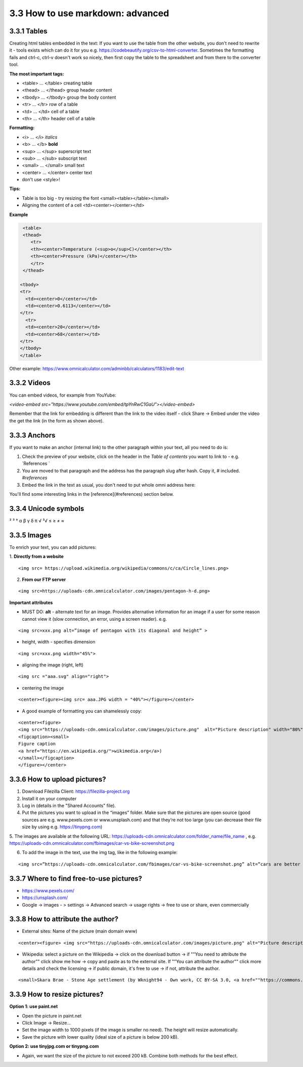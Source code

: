 3.3 How to use markdown: advanced
=============================================

3.3.1 Tables
------------------------------------------

Creating html tables embedded in the text:
If you want to use the table from the other website, you don't need to rewrite it - tools exists which can do it for you e.g. https://codebeautify.org/csv-to-html-converter. Sometimes the formatting fails and ctrl-c, ctrl-v doesn't work so nicely, then first copy the table to the spreadsheet and from there to the converter tool.

**The most important tags:**

* <table> ... </table> creating table
* <thead> ... </thead> group header content
* <tbody> ... </tbody> group the body content
* <tr> ... </tr> row of a table
* <td> ... </td> cell of a table
* <th> ... </th> header cell of a table

**Formatting:**

* <i> ... </i> *italics*
* <b> ... </b> **bold**
* <sup> ... </sup> superscript text
* <sub> ... </sub> subscript text
* <small> ... </small> small text
* <center> ... </center> center text
* don't use <style>!

**Tips:**

* Table is too big - try resizing the font <small><table></table></small>
* Aligning the content of a cell <td><center></center></td>

**Example** 

.. code-block:: 

   <table>
   <thead>
      <tr>
      <th><center>Temperature (<sup>o</sup>C)</center></th>
      <th><center>Pressure (kPa)</center></th>
      </tr>
   </thead>
    
  <tbody>
  <tr>
    <td><center>0</center></td>
    <td><center>0.6113</center></td>
  </tr>
    <tr>
    <td><center>20</center></td>
    <td><center>68</center></td>
  </tr>
  </tbody>
  </table>

Other example: https://www.omnicalculator.com/adminbb/calculators/1183/edit-text




3.3.2 Videos
---------------------------------------------

You can embed videos, for example from YouYube:

`<video-embed src="https://www.youtube.com/embed/tpYnRwC1GaU"></video-embed>`

Remember that the link for embedding is different than the link to the video itself - click Share -> Embed under the video the get the link (in the form as shown above).



3.3.3 Anchors
--------------------------------

If you want to make an anchor (internal link) to the other paragraph within your text, all you need to do is:

1. Check the preview of your website, click on the header in the *Table of contents* you want to link to - e.g. `References `
2. You are moved to that paragraph and the address has the paragraph slug after hash. Copy it, # included. `#references`
3. Embed the link in the text as usual, you don't need to put whole omni address here:

::

You'll find some interesting links in the [reference](#references) section below.



3.3.4 Unicode symbols
----------------------------------
²     ³    °
α  β  γ  δ  π
√   ³√
≤ ≥ ≠ ≈


3.3.5 Images 
--------------------------------

To enrich your text, you can add pictures:

1. **Directly from a website** 
::

<img src= https://upload.wikimedia.org/wikipedia/commons/c/ca/Circle_lines.png>

2. **From our FTP server**

::

<img src=https://uploads-cdn.omnicalculator.com/images/pentagon-h-d.png>


**Important attributes**

*  MUST DO: **alt** -  alternate text for an image. Provides alternative information for an image if a user for some reason cannot view it (slow connection, an error, using a screen reader). e.g. 
::

  <img src=xxx.png alt=”image of pentagon with its diagonal and height” >
  
* height, width -  specifies dimension 

::

  <img src=xxx.png width="45%">

* aligning the image (right, left)
::

  <img src ="aaa.svg" align="right">

* centering the image

::

  <center><figure><img src= aaa.JPG width = "40%"></figure></center>


* A good example of formatting you can shamelessly copy:

::

  <center><figure>
  <img src="https://uploads-cdn.omnicalculator.com/images/picture.png"  alt="Picture description" width="80%" align="left">
  <figcaption><small>
  Figure caption
  <a href="https://en.wikipedia.org/">wikimedia.org</a>)
  </small></figcaption>
  </figure></center>


3.3.6 How to upload pictures?
--------------------------------------------------
1. Download Filezilla Client: https://filezilla-project.org
2. Install it on your computer
3. Log in (details in the "Shared Accounts" file).

4. Put the pictures you want to upload in the “images” folder. Make sure that the pictures are open source (good sources are e.g. www.pexels.com or www.unsplash.com) and that they’re not too large (you can decrease their file size by using e.g. https://tinypng.com)

5. The images are available at the following URL:
https://uploads-cdn.omnicalculator.com/folder_name/file_name , e.g. https://uploads-cdn.omnicalculator.com/fbimages/car-vs-bike-screenshot.png

6. To add the image in the text, use the img tag, like in the following example:

::

<img src=”https://uploads-cdn.omnicalculator.com/fbimages/car-vs-bike-screenshot.png” alt=”cars are better than bikes, period!” />

3.3.7 Where to find free-to-use pictures?
------------------------------------

* https://www.pexels.com/
* https://unsplash.com/
* Google -> images - > settings -> Advanced search -> usage rights -> free to use or share, even commercially

3.3.8 How to attribute the author?
--------------------------------------------------

* External sites: Name of the picture (main domain www)
::

<center><figure> <img src="https://uploads-cdn.omnicalculator.com/images/picture.png" alt="Picture description" width="80%" align="left"> <figcaption><small> Figure caption <a href="https://en.wikipedia.org/">wikimedia.org</a>) </small></figcaption> </figure></center>

* Wikipedia: select a picture on the Wikipedia -> click on the download button -> if ""You need to attribute the author"" click show me how -> copy and paste as to the external site. If ""You can attribute the author"" click more details and check the licensing -> if public domain, it's free to use -> if not, attribute the author.

::

<small>Skara Brae - Stone Age settlement (by Wknight94 - Own work, CC BY-SA 3.0, <a href=""https://commons.wikimedia.org/w/index.php?curid=2685554"">wikimedia.org</a>)</small>


3.3.9 How to resize pictures?
------------------------------------------------

**Option 1: use paint.net**

* Open the picture in paint.net
* Click Image -> Resize...
* Set the image width to 1000 pixels (if the image is smaller no need). The height will resize automatically.
* Save the picture with lower quality (ideal size of a picture is below 200 kB).

**Option 2: use tinyjpg.com or tinypng.com**

* Again, we want the size of the picture to not exceed 200 kB. Combine both methods for the best effect.

